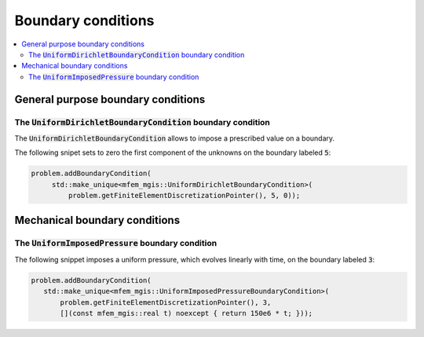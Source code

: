 .. _mfem_mgis_boundary_conditions:

===================
Boundary conditions
===================

.. contents::
    :depth: 3
    :local:

General purpose boundary conditions
===================================

The :code:`UniformDirichletBoundaryCondition` boundary condition
----------------------------------------------------------------

The :code:`UniformDirichletBoundaryCondition` allows to impose
a prescribed value on a boundary.

The following snipet sets to zero the first component of the unknowns
on the boundary labeled :code:`5`:

.. code:: c++

   problem.addBoundaryCondition(
        std::make_unique<mfem_mgis::UniformDirichletBoundaryCondition>(
            problem.getFiniteElementDiscretizationPointer(), 5, 0));

Mechanical boundary conditions
==============================

The :code:`UniformImposedPressure` boundary condition
-----------------------------------------------------

The following snippet imposes a uniform pressure, which evolves linearly
with time, on the boundary labeled :code:`3`:

.. code:: c++
   
   problem.addBoundaryCondition(
      std::make_unique<mfem_mgis::UniformImposedPressureBoundaryCondition>(
          problem.getFiniteElementDiscretizationPointer(), 3,
          [](const mfem_mgis::real t) noexcept { return 150e6 * t; }));

.. Heat transfer boundary conditions
.. =================================
